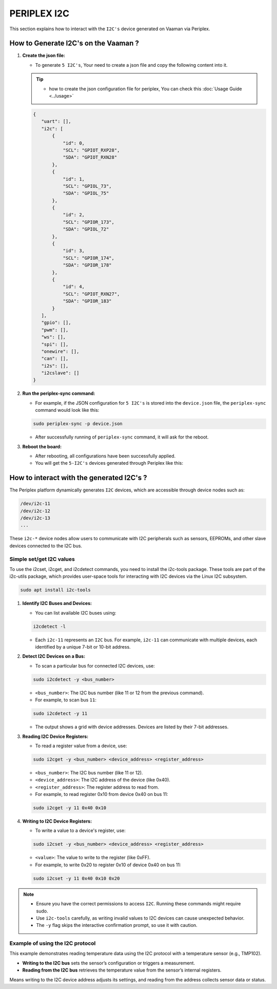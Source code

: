 ############
PERIPLEX I2C
############

This section explains how to interact with the ``I2C's`` device generated on Vaaman via Periplex.

How to Generate I2C's on the Vaaman ?
=====================================

1. **Create the json file:**

   - To generate ``5 I2C's``, Your need to create a json file and copy the following content into it. 

   .. tip::
      - how to create the json configuration file for periplex, You can check this :doc:`Usage Guide <../usage>` 

   .. code-block:: json

         {
            "uart": [],
            "i2c": [
                {
                    "id": 0,
                    "SCL": "GPIOT_RXP28",
                    "SDA": "GPIOT_RXN28"
                },
                {
                    "id": 1,
                    "SCL": "GPIOL_73",
                    "SDA": "GPIOL_75"
                },
                {
                    "id": 2,
                    "SCL": "GPIOR_173",
                    "SDA": "GPIOL_72"
                },
                {
                    "id": 3,
                    "SCL": "GPIOR_174",
                    "SDA": "GPIOR_178"
                },
                {
                    "id": 4,
                    "SCL": "GPIOT_RXN27",
                    "SDA": "GPIOR_183"
                }
            ],
            "gpio": [],
            "pwm": [],
            "ws": [],
            "spi": [],
            "onewire": [],
            "can": [],
            "i2s": [],
            "i2cslave": []
         }

2. **Run the periplex-sync command:**

   - For example, if the JSON configuration for ``5 I2C's`` is stored into the ``device.json`` file, the ``periplex-sync`` command would look like this:

   .. code-block::

     sudo periplex-sync -p device.json

   - After successfully running of ``periplex-sync`` command, it will ask for the reboot. 

3. **Reboot the board:**

   - After rebooting, all configurations have been successfully applied.
   - You will get the ``5-I2C's`` devices generated through Periplex like this:
    
   .. raw:: html

        <pre style="padding: 10px; border: 1px solid #ddd; border-radius: 5px; width: 85%; height: 608px; overflow: auto; white-space: pre-wrap;">
            vicharak@vicharak:~$ ls /dev
            autofs           i2c-1         media0        rtc        tty24  tty49     usbmon0      vcsu
            block            i2c-10        mem           rtc0       tty25  tty5      usbmon1      vcsu1
            btrfs-control    <span style="color:red;">i2c-11</span>        mmcblk0       shm        tty26  tty50     usbmon2      vcsu2
            bus              <span style="color:red;">i2c-12</span>        mmcblk0boot0  snd        tty27  tty51     usbmon3      vcsu3
            cec0             <span style="color:red;">i2c-13</span>        mmcblk0boot1  spidev0.0  tty28  tty52     usbmon4      vcsu4
            char             <span style="color:red;">i2c-14</span>        mmcblk0p1     stderr     tty29  tty53     usbmon5      vcsu5
            console          <span style="color:red;">i2c-15</span>        mmcblk0p2     stdin      tty3   tty54     usbmon6      vcsu6
            cpu_dma_latency  i2c-4         mmcblk0p3     stdout     tty30  tty55     v4l          vcsu7
            crypto           i2c-7         mmcblk0p4     sw_sync    tty31  tty56     v4l-subdev0  vendor_storage
            disk             i2c-9         mmcblk0p5     tty        tty32  tty57     v4l-subdev1  vhci
            dma_heap         iep           mmcblk0p6     tty0       tty33  tty58     v4l-subdev2  video0
            dri              iio:device0   mmcblk0p7     tty1       tty34  tty59     vcs          video1
            drm_dp_aux0      initctl       mmcblk0p8     tty10      tty35  tty6      vcs1         video2
            fb0              input         mmcblk0rpmb   tty11      tty36  tty60     vcs2         video3
            fd               kmsg          mpp_service   tty12      tty37  tty61     vcs3         video4
            full             log           mqueue        tty13      tty38  tty62     vcs4         video-dec0
            fuse             loop0         net           tty14      tty39  tty63     vcs5         video-enc0
            gpiochip0        loop1         null          tty15      tty4   tty7      vcs6         watchdog
            gpiochip1        loop2         periplex      tty16      tty40  tty8      vcs7         watchdog0
            gpiochip2        loop3         port          tty17      tty41  tty9      vcsa         zero
            gpiochip3        loop4         ptmx          tty18      tty42  ttyFIQ0   vcsa1        zram0
            gpiochip4        loop5         pts           tty19      tty43  ttyS0     vcsa2
            gpiochip5        loop6         ram0          tty2       tty44  ubi_ctrl  vcsa3
            hdmi_hdcp1x      loop7         random        tty20      tty45  uhid      vcsa4
            hugepages        loop-control  rfkill        tty21      tty46  uinput    vcsa5
            hwrng            mali0         rga           tty22      tty47  urandom   vcsa6
            i2c-0            mapper        rk_cec        tty23      tty48  usb-ffs   vcsa7
        </pre>

How to interact with the generated I2C's ?
===========================================

The Periplex platform dynamically generates ``I2C`` devices, which are accessible through device nodes such as:

.. code-block::
      
   /dev/i2c-11
   /dev/i2c-12
   /dev/i2c-13
   ...

These ``i2c-*`` device nodes allow users to communicate with I2C peripherals such as sensors, EEPROMs, and other slave devices connected to the I2C bus.

Simple set/get I2C values
-------------------------

To use the i2cset, i2cget, and i2cdetect commands, you need to install the i2c-tools package. These tools are part of the i2c-utils package, which provides user-space tools for interacting with I2C devices via the Linux I2C subsystem.

.. code-block::

    sudo apt install i2c-tools

1. **Identify I2C Buses and Devices:**

   - You can list available I2C buses using:

   .. code-block::
    
        i2cdetect -l

   - Each ``i2c-11`` represents an ``I2C`` bus. For example, ``i2c-11`` can communicate with multiple devices, each identified by a unique 7-bit or 10-bit address.

2. **Detect I2C Devices on a Bus:**

   - To scan a particular bus for connected I2C devices, use:

   .. code-block::

        sudo i2cdetect -y <bus_number>

   - ``<bus_number>``: The I2C bus number (like 11 or 12 from the previous command).

   - For example, to scan bus ``11``:

   .. code-block::

        sudo i2cdetect -y 11
   
   - The output shows a grid with device addresses. Devices are listed by their 7-bit addresses.

3. **Reading I2C Device Registers:**

   - To read a register value from a device, use:

   .. code-block::

        sudo i2cget -y <bus_number> <device_address> <register_address>

   - ``<bus_number>``: The I2C bus number (like 11 or 12).

   - ``<device_address>``: The I2C address of the device (like 0x40).

   - ``<register_address>``: The register address to read from.

   - For example, to read register 0x10 from device 0x40 on bus 11:

   .. code-block::

        sudo i2cget -y 11 0x40 0x10

4. **Writing to I2C Device Registers:**

   - To write a value to a device's register, use:

   .. code-block::

        sudo i2cset -y <bus_number> <device_address> <register_address> 

   - ``<value>``: The value to write to the register (like 0xFF).

   - For example, to write 0x20 to register 0x10 of device 0x40 on bus 11:

   .. code-block::

        sudo i2cset -y 11 0x40 0x10 0x20


.. note::

    - Ensure you have the correct permissions to access ``I2C``. Running these commands might require sudo.

    - Use ``i2c-tools`` carefully, as writing invalid values to I2C devices can cause unexpected behavior.

    - The ``-y`` flag skips the interactive confirmation prompt, so use it with caution.


Example of using the I2C protocol
---------------------------------

This example demonstrates reading temperature data using the I2C protocol with a temperature sensor (e.g., TMP102).

- **Writing to the I2C bus** sets the sensor’s configuration or triggers a measurement.
- **Reading from the I2C bus** retrieves the temperature value from the sensor’s internal registers.

Means writing to the I2C device address adjusts its settings, and reading from the address collects sensor data or status.
